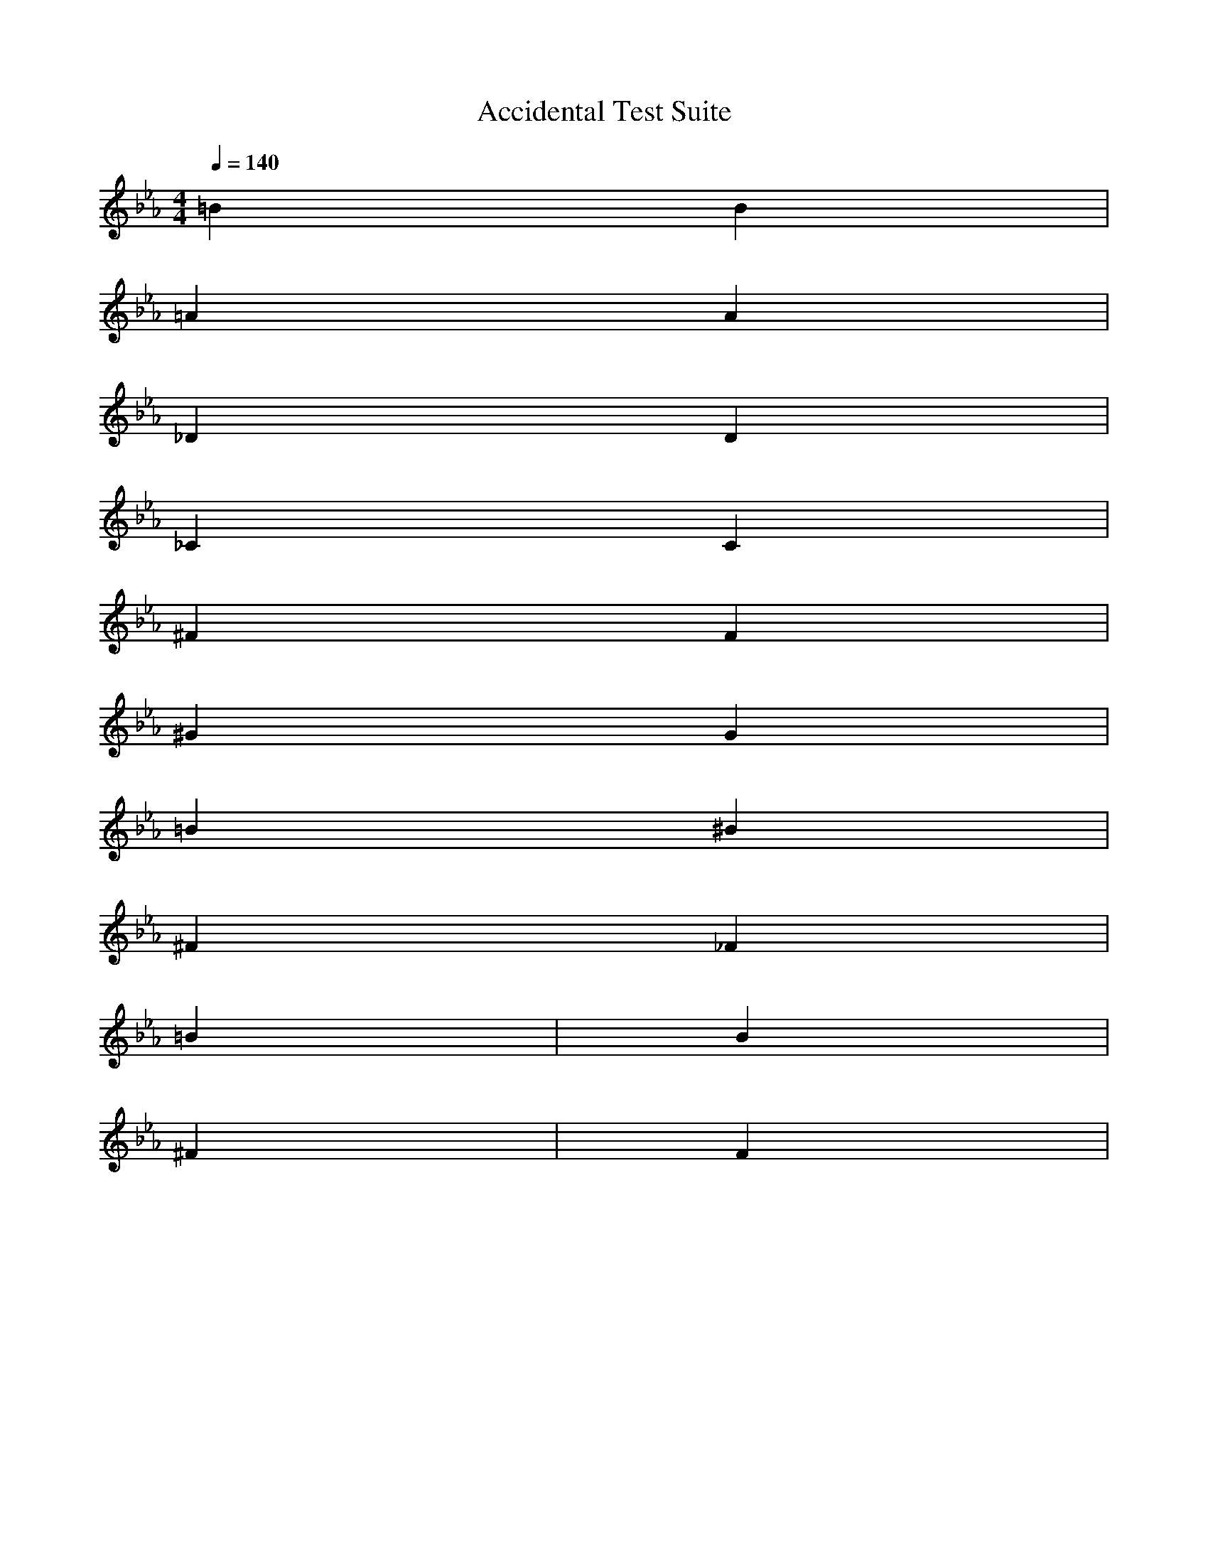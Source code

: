 X:1
T:Accidental Test Suite
M:4/4
Q:1/4=140
L:1/4
K:Eb
% Natural signs that override key signature
=B B | % Both should have natural B fingering
=A A | % Both should have natural A fingering
% Flats
_D D | % Both should have flat D fingering
_C C | % Both should have flat C fingering
% Sharps
^F F | % Both should have sharp F fingering 
^G G | % Both should have sharp G fingering
% Multiple accidentals in measure
=B ^B | % First natural, then sharp
^F _F | % First sharp, then flat
% Testing across barlines
=B | B | % Only first B should be natural
^F | F | % Only first F should be sharp